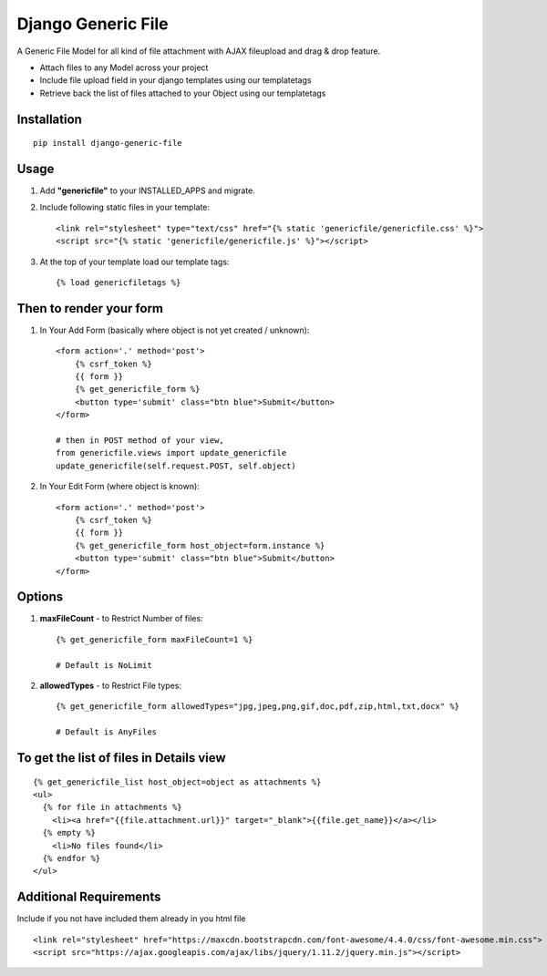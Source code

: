 Django Generic File
===================

A Generic File Model for all kind of file attachment with AJAX fileupload and drag & drop feature.

- Attach files to any Model across your project
- Include file upload field in your django templates using our templatetags
- Retrieve back the list of files attached to your Object using our templatetags

Installation
------------
::

    pip install django-generic-file

Usage
-----

1. Add **"genericfile"** to your INSTALLED_APPS and migrate.

2. Include following static files in your template::

    <link rel="stylesheet" type="text/css" href="{% static 'genericfile/genericfile.css' %}">
    <script src="{% static 'genericfile/genericfile.js' %}"></script>

3. At the top of your template load our template tags::

    {% load genericfiletags %}

Then to render your form
------------------------

1. In Your Add Form (basically where object is not yet created / unknown)::

    <form action='.' method='post'>
        {% csrf_token %}
        {{ form }}
        {% get_genericfile_form %}
        <button type='submit' class="btn blue">Submit</button>
    </form>

    # then in POST method of your view, 
    from genericfile.views import update_genericfile
    update_genericfile(self.request.POST, self.object)

2. In Your Edit Form (where object is known)::

    <form action='.' method='post'>
        {% csrf_token %}
        {{ form }}
        {% get_genericfile_form host_object=form.instance %}
        <button type='submit' class="btn blue">Submit</button>
    </form>

Options
-------

1. **maxFileCount** - to Restrict Number of files::

    {% get_genericfile_form maxFileCount=1 %}

    # Default is NoLimit

2. **allowedTypes** - to Restrict File types::

    {% get_genericfile_form allowedTypes="jpg,jpeg,png,gif,doc,pdf,zip,html,txt,docx" %}

    # Default is AnyFiles
        
To get the list of files in Details view
----------------------------------------
::

    {% get_genericfile_list host_object=object as attachments %}
    <ul>
      {% for file in attachments %}
        <li><a href="{{file.attachment.url}}" target="_blank">{{file.get_name}}</a></li>
      {% empty %}
        <li>No files found</li>
      {% endfor %}
    </ul>

Additional Requirements
-----------------------

Include if you not have included them already in you html file
::

    <link rel="stylesheet" href="https://maxcdn.bootstrapcdn.com/font-awesome/4.4.0/css/font-awesome.min.css">
    <script src="https://ajax.googleapis.com/ajax/libs/jquery/1.11.2/jquery.min.js"></script>
